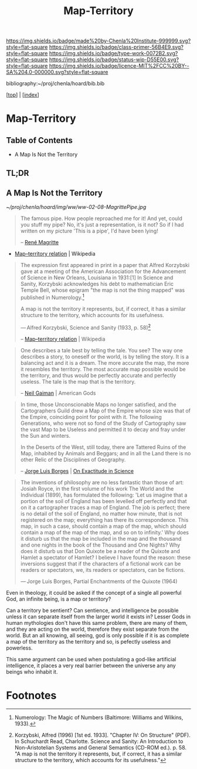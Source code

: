#   -*- mode: org; fill-column: 60 -*-

#+TITLE: Map-Territory
#+STARTUP: showall
#+TOC: headlines 4
#+PROPERTY: filename

[[https://img.shields.io/badge/made%20by-Chenla%20Institute-999999.svg?style=flat-square]] 
[[https://img.shields.io/badge/class-primer-56B4E9.svg?style=flat-square]]
[[https://img.shields.io/badge/type-work-0072B2.svg?style=flat-square]]
[[https://img.shields.io/badge/status-wip-D55E00.svg?style=flat-square]]
[[https://img.shields.io/badge/licence-MIT%2FCC%20BY--SA%204.0-000000.svg?style=flat-square]]

bibliography:~/proj/chenla/hoard/bib.bib

[[[../index.org][top]]] | [[[./index.org][index]]]


* Map-Territory
:PROPERTIES:
:CUSTOM_ID:
:Name:     /home/deerpig/proj/chenla/warp/02/08/ww-map-territory.org
:Created:  2018-04-20T10:47@Prek Leap (11.642600N-104.919210W)
:ID:       68e3eb1f-eb21-452c-bae6-2f43f2cb257e
:VER:      577468133.332959194
:GEO:      48P-491193-1287029-15
:BXID:     proj:BSB7-0385
:Class:    primer
:Type:     work
:Status:   wip
:Licence:  MIT/CC BY-SA 4.0
:END:

** Table of Contents

- A Map Is Not the Territory


** TL;DR

** A Map Is Not the Territory

#+CAPTION: This Is Not A Pipe
[[~/proj/chenla/hoard/img/ww/ww-02-08-MagrittePipe.jpg]]

#+begin_quote
The famous pipe. How people reproached me for it! And yet,
could you stuff my pipe? No, it's just a representation, is
it not? So if I had written on my picture 'This is a pipe',
I'd have been lying!

-- [[https://en.wikipedia.org/wiki/Ren%C3%A9_Magritte][René Magritte]] 
#+end_quote


#+begin_comment
Magritte's "La Trahison des Images" ("The Treachery of
Images") (1928-9) or "Ceci n'est pas une pipe" ("This is not
a pipe").  Sometimes translated as "The Betrayal of Images"
By René Magritte, 1898-1967.  The work is now owned by and
exhibited at LACMA.

[[https://en.wikipedia.org/wiki/File:MagrittePipe.jpg][ - File:MagrittePipe.jpg]] | Wikipedia
 - [[https://en.wikipedia.org/wiki/The_Treachery_of_Images][The Treachery of Images]] | Wikipedia
#+end_comment


 - [[https://en.wikipedia.org/wiki/Map%E2%80%93territory_relation][Map–territory relation]] | Wikipedia

#+begin_quote
The expression first appeared in print in a paper that
Alfred Korzybski gave at a meeting of the American
Association for the Advancement of Science in New Orleans,
Louisiana in 1931:[1] In Science and Sanity, Korzybski
acknowledges his debt to mathematician Eric Temple Bell,
whose epigram "the map is not the thing mapped" was
published in Numerology.[fn:1]

    A map is not the territory it represents, but, if
    correct, it has a similar structure to the territory,
    which accounts for its usefulness.

    — Alfred Korzybski, Science and Sanity (1933, p. 58)[fn:2]

-- [[https://en.wikipedia.org/wiki/Map%E2%80%93territory_relation][Map–territory relation]] | Wikipedia
#+end_quote


#+begin_quote
One describes a tale best by telling the tale. You see? The
way one describes a story, to oneself or the world, is by
telling the story. It is a balancing act and it is a
dream. The more accurate the map, the more it resembles the
territory. The most accurate map possible would be the
territory, and thus would be perfectly accurate and
perfectly useless. The tale is the map that is the
territory.

-- [[https://en.wikipedia.org/wiki/Neil_Gaiman][Neil Gaiman]] | American Gods
#+end_quote


#+begin_quote
In time, those Unconscionable Maps no longer satisfied, and
the Cartographers Guild drew a Map of the Empire whose size
was that of the Empire, coinciding point for point with
it. The following Generations, who were not so fond of the
Study of Cartography saw the vast Map to be Useless and
permitted it to decay and fray under the Sun and winters.

In the Deserts of the West, still today, there are Tattered
Ruins of the Map, inhabited by Animals and Beggars; and in
all the Land there is no other Relic of the Disciplines of
Geography.

-- [[https://en.wikipedia.org/wiki/Jorge_Luis_Borges][Jorge Luis Borges]] | [[https://en.wikipedia.org/wiki/On_Exactitude_in_Science][On Exactitude in Science]]
#+end_quote


#+begin_quote
The inventions of philosophy are no less fantastic than
those of art: Josiah Royce, in the first volume of his work
The World and the Individual (1899), has formulated the
following: 'Let us imagine that a portion of the soil of
England has been levelled off perfectly and that on it a
cartographer traces a map of England. The job is perfect;
there is no detail of the soil of England, no matter how
minute, that is not registered on the map; everything has
there its correspondence. This map, in such a case, should
contain a map of the map, which should contain a map of the
map of the map, and so on to infinity.' Why does it disturb
us that the map be included in the map and the thousand and
one nights in the book of the Thousand and One Nights? Why
does it disturb us that Don Quixote be a reader of the
Quixote and Hamlet a spectator of Hamlet? I believe I have
found the reason: these inversions suggest that if the
characters of a fictional work can be readers or spectators,
we, its readers or spectators, can be fictions.

— Jorge Luis Borges, Partial Enchantments of the Quixote (1964)
#+end_quote


Even in theology, it could be asked if the concept of a
single all powerful God, an infinite being, is a map or
territory?

Can a territory be sentient?  Can sentience, and
intelligence be possible unless it can separate itself from
the larger world it exists in?  Lesser Gods in human
mythologies don't have this same problem, there are many of
them, and they are acting on the world, therefore they exist
separate from the world.  But an all knowing, all seeing,
god is only possible if it is as complete a map of the
territory as the territory and so, is pefectly useless
and powerless.

This same argument can be used when postulating a god-like
artificial intelligence, it places a very real barrier
between the universe any any beings who inhabit it.




* Footnotes

[fn:2]  Korzybski, Alfred (1996) [1st ed. 1933]. "Chapter
IV: On Structure" (PDF). In Schuchardt Read,
Charlotte. Science and Sanity: An Introduction to
Non-Aristotelian Systems and General Semantics (CD-ROM
ed.). p. 58. "A map is not the territory it represents, but,
if correct, it has a similar structure to the territory,
which accounts for its usefulness."

[fn:1] Numerology: The Magic of Numbers (Baltimore: Williams
and Wilkins, 1933).

